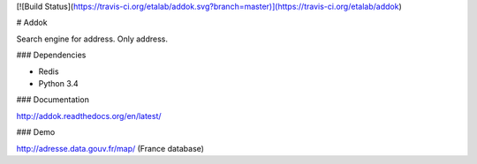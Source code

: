 [![Build Status](https://travis-ci.org/etalab/addok.svg?branch=master)](https://travis-ci.org/etalab/addok)

# Addok

Search engine for address. Only address.


### Dependencies

- Redis
- Python 3.4

### Documentation

http://addok.readthedocs.org/en/latest/

### Demo

http://adresse.data.gouv.fr/map/ (France database)


